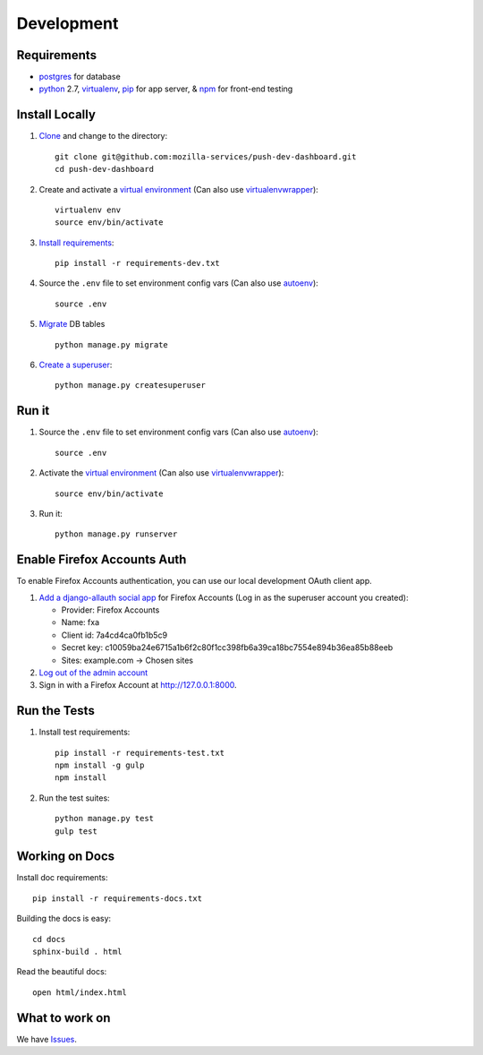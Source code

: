 Development
===========

Requirements
------------

* `postgres`_ for database
* `python`_ 2.7, `virtualenv`_, `pip`_ for app server, & `npm`_ for front-end testing

.. _postgres: https://wiki.postgresql.org/wiki/Detailed_installation_guides
.. _python: https://www.python.org/
.. _virtualenv: http://docs.python-guide.org/en/latest/dev/virtualenvs/
.. _pip: https://pip.readthedocs.org/en/latest/
.. _npm: https://www.npmjs.com/


Install Locally
---------------

#. `Clone`_ and change to the directory::

    git clone git@github.com:mozilla-services/push-dev-dashboard.git
    cd push-dev-dashboard

#. Create and activate a `virtual environment`_ (Can also use `virtualenvwrapper`_)::

    virtualenv env
    source env/bin/activate

#. `Install requirements`_::

    pip install -r requirements-dev.txt

#. Source the ``.env`` file to set environment config vars (Can also use `autoenv`_)::

    source .env

#. `Migrate`_ DB tables ::

    python manage.py migrate

#. `Create a superuser`_::

    python manage.py createsuperuser

.. _Clone: http://git-scm.com/book/en/Git-Basics-Getting-a-Git-Repository#Cloning-an-Existing-Repository
.. _Install requirements: http://pip.readthedocs.org/en/latest/user_guide.html#requirements-files
.. _Migrate: https://docs.djangoproject.com/en/1.9/topics/migrations/
.. _Create a superuser: https://docs.djangoproject.com/en/1.9/ref/django-admin/#django-admin-createsuperuser


Run it
------

#. Source the ``.env`` file to set environment config vars (Can also use `autoenv`_)::

    source .env

#. Activate the `virtual environment`_ (Can also use `virtualenvwrapper`_)::

    source env/bin/activate

#. Run it::

    python manage.py runserver


.. _Enable Firefox Accounts Auth:

Enable Firefox Accounts Auth
----------------------------

To enable Firefox Accounts authentication, you can use our local development
OAuth client app.

#. `Add a django-allauth social app`_ for Firefox Accounts (Log in as the
   superuser account you created):

   * Provider: Firefox Accounts
   * Name: fxa
   * Client id: 7a4cd4ca0fb1b5c9
   * Secret key: c10059ba24e6715a1b6f2c80f1cc398fb6a39ca18bc7554e894b36ea85b88eeb
   * Sites: example.com -> Chosen sites

#. `Log out of the admin account`_

#. Sign in with a Firefox Account at http://127.0.0.1:8000.

.. _Add a django-allauth social app: http://127.0.0.1:8000/admin/socialaccount/socialapp/add/
.. _Log out of the admin account: http://127.0.0.1:8000/admin/logout/


Run the Tests
-------------
#. Install test requirements::

    pip install -r requirements-test.txt
    npm install -g gulp
    npm install

#. Run the test suites::

    python manage.py test
    gulp test


Working on Docs
---------------
Install doc requirements::

    pip install -r requirements-docs.txt

Building the docs is easy::

    cd docs
    sphinx-build . html

Read the beautiful docs::

    open html/index.html


What to work on
---------------

We have `Issues`_.

.. _Issues: https://github.com/mozilla-services/push-dev-dashboard/issues

.. _virtual environment: http://docs.python-guide.org/en/latest/dev/virtualenvs/
.. _virtualenvwrapper: https://pypi.python.org/pypi/virtualenvwrapper
.. _autoenv: https://github.com/kennethreitz/autoenv
